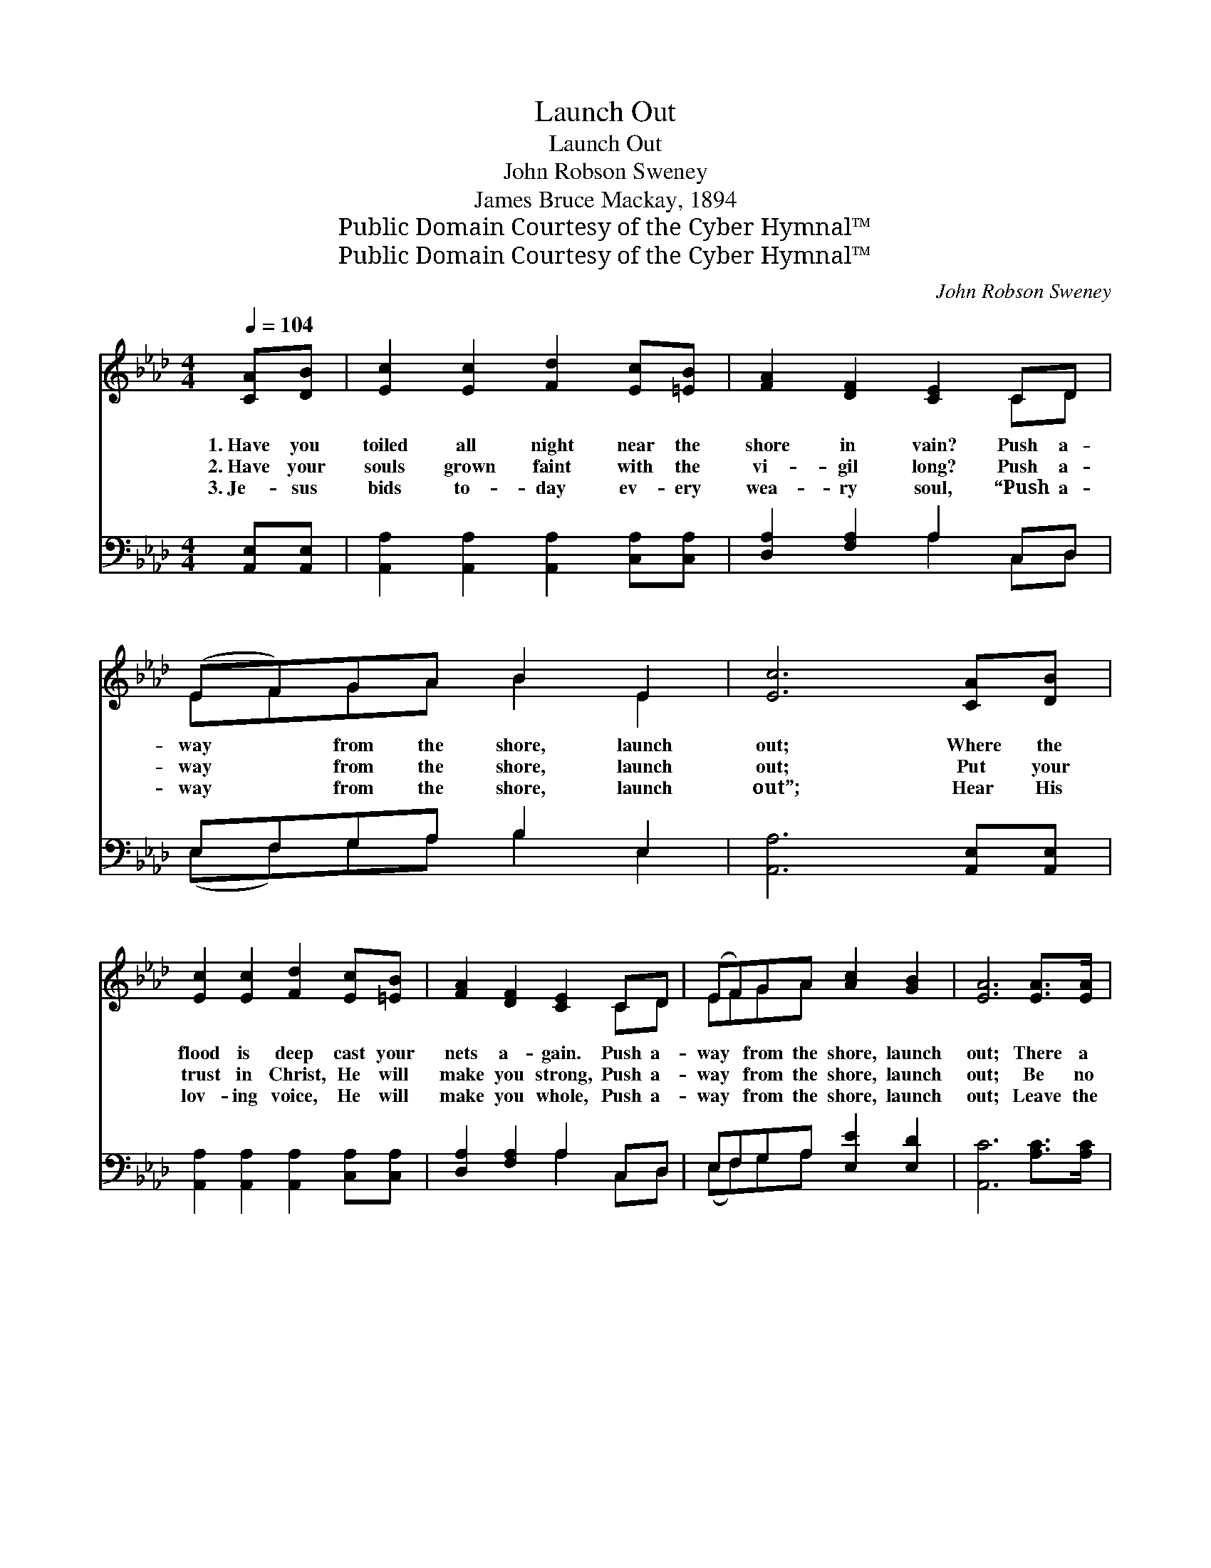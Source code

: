 X:1
T:Launch Out
T:Launch Out
T:John Robson Sweney
T:James Bruce Mackay, 1894
T:Public Domain Courtesy of the Cyber Hymnal™
T:Public Domain Courtesy of the Cyber Hymnal™
C:John Robson Sweney
Z:Public Domain
Z:Courtesy of the Cyber Hymnal™
%%score ( 1 2 ) ( 3 4 )
L:1/8
Q:1/4=104
M:4/4
K:Ab
V:1 treble 
V:2 treble 
V:3 bass 
V:4 bass 
V:1
 [CA][DB] | [Ec]2 [Ec]2 [Fd]2 [Ec][=EB] | [FA]2 [DF]2 [CE]2 CD | (EF)GA B2 E2 | [Ec]6 [CA][DB] | %5
w: 1.~Have you|toiled all night near the|shore in vain? Push a-|way * from the shore, launch|out; Where the|
w: 2.~Have your|souls grown faint with the|vi- gil long? Push a-|way * from the shore, launch|out; Put your|
w: 3.~Je- sus|bids to- day ev- ery|wea- ry soul, “Push a-|way * from the shore, launch|out”; Hear His|
 [Ec]2 [Ec]2 [Fd]2 [Ec][=EB] | [FA]2 [DF]2 [CE]2 CD | (EF)GA [Ac]2 [GB]2 | [EA]6 [EA]>[EA] | %9
w: flood is deep cast your|nets a- gain. Push a-|way * from the shore, launch|out; There a|
w: trust in Christ, He will|make you strong, Push a-|way * from the shore, launch|out; Be no|
w: lov- ing voice, He will|make you whole, Push a-|way * from the shore, launch|out; Leave the|
 [EG]2 [EG]2 [EG]2 [EG]>[EG] | [EA]2 [EA]2 [EA]2 [Ec]>[Ec] | [Ed]2 [Ed]>[Ed] [Ec]2 [Ac]2 | %12
w: bless- ing waits for your|souls to take, Haste a-|way from the bar- ren|
w: more con- tent with a|mea- ger share From your|Fa- ther’s a- bun- dant|
w: shore of sin with its|shal- low- ness, It has|no- thing of life to|
 [GB]6 [Ec]>[Ed] | [Ee]2 [Ee]2 [EA]2 [EB][_Gc] | [Fd]2 [Fd]2 [DF]2 [Fd]2 | %15
w: strand; Toil no|more in vain where the|surg- es break; “Launch|
w: store; Ask Him|large- ly now, He will|hear your prayer; And|
w: give; Look to|Je- sus now, who a-|lone can save; Launch|
 [Ec]2 [EB][EA] [EG]2 [EB]2 | [EA]6 ||"^Refrain" (Ac) | (z2 A2 A2) Bd | (z2 B2 A2) EE | %20
w: out” is your Lord’s com-|mand.||||
w: give till you want no|more.|Launch *|* * out, launch|* * out, Push|
w: out on His grace and|live.||||
 (AG)AB c2 A2 | e6 !fermata!E2 | [Ec]2 [Ec]2 [Fd]2 [Ec][=EB] | [FA]2 [FA]2 [FB]2 [FA][DF] | %24
w: ||||
w: a- * way from the shore,|launch out;|God’s grace flows free, like|a might- y sea, And|
w: ||||
 [CE]2 ([EA][Ac]) !fermata![Ge]2 [EG]2 | [EA]6 |] %26
w: ||
w: the Mas- * ter calls,|“Launch|
w: ||
V:2
 x2 | x8 | x6 CD | EFGA B2 E2 | x8 | x8 | x6 CD | EFGA x4 | x8 | x8 | x8 | x8 | x8 | x8 | x8 | x8 | %16
 x6 || x2 | (e6 Bd) | (e6 E)E | AGAB c2 A2 | (G2 A2 G2) E2 | x8 | x8 | x8 | x6 |] %26
V:3
 [A,,E,][A,,E,] | [A,,A,]2 [A,,A,]2 [A,,A,]2 [C,A,][C,A,] | [D,A,]2 [F,A,]2 A,2 C,D, | %3
w: ~ ~|~ ~ ~ ~ ~|~ ~ ~ ~ ~|
 E,F,G,A, B,2 E,2 | [A,,A,]6 [A,,E,][A,,E,] | [A,,A,]2 [A,,A,]2 [A,,A,]2 [C,A,][C,A,] | %6
w: ~ ~ ~ ~ ~ ~|~ ~ ~|~ ~ ~ ~ ~|
 [D,A,]2 [F,A,]2 A,2 C,D, | E,F,G,A, [E,E]2 [E,D]2 | [A,,C]6 [A,C]>[A,C] | %9
w: ~ ~ ~ ~ ~|~ ~ ~ ~ ~ ~|~ ~ ~|
 [E,B,]2 [E,B,]2 [E,B,]2 [D,B,]>[D,B,] | [C,A,]2 [C,A,]2 [C,A,]2 A,>A, | %11
w: ~ ~ ~ ~ ~|~ ~ ~ ~ ~|
 [G,B,]2 [G,B,]>[G,B,] A,2 [A,E]2 | [E,E]6 A,>[A,B,] | [A,C]2 [A,C]2 [A,C]2 [G,B,]A, | %14
w: ~ ~ ~ ~ ~|~ ~ ~|~ ~ ~ ~ ~|
 [D,A,]2 [D,A,]2 [D,A,]2 [D,A,]2 | [E,A,]2 [E,D][E,C] [E,B,]2 [E,D]2 | [A,,C]6 || z2 | %18
w: ~ ~ ~ ~|~ ~ ~ ~ Launch|out,||
 z2 [A,C]2 [E,B,]2 z2 | z2 [E,D]2 [A,C]2 E,E, | A,G,A,B, C2 A,2 | %21
w: launch out|~ ~ ~ ~|~ ~ ~ ~ Launch out,|
 [E,B,]2 [A,C]2 !fermata![E,B,]2 [G,B,]2 | A,2 A,2 A,2 [C,A,][C,A,] | %23
w: ||
 [D,A,]2 [D,D]2 [D,D]2 [D,D][D,A,] | [E,A,]2 [E,C]2 !fermata![E,B,]2 [E,D]2 | [A,,C]6 |] %26
w: |||
V:4
 x2 | x8 | x4 A,2 C,D, | (E,F,)G,A, B,2 E,2 | x8 | x8 | x4 A,2 C,D, | (E,F,)G,A, x4 | x8 | x8 | %10
 x6 A,>A, | x4 A,2 x2 | x6 A,3/2 x/ | x7 A, | x8 | x8 | x6 || x2 | x8 | x6 E,E, | %20
 (A,G,)A,B, C2 A,2 | x8 | A,2 A,2 A,2 x2 | x8 | x8 | x6 |] %26

